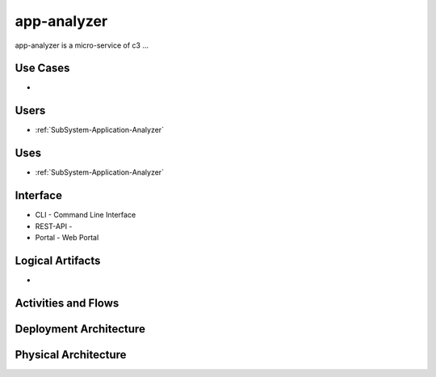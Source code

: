 .. _Service-app-analyzer:

app-analyzer
================

app-analyzer is a micro-service of c3 ...

Use Cases
---------

*

.. image:: UseCases.png

Users
-----

* :ref:`SubSystem-Application-Analyzer`

.. image:: UserInteraction.png

Uses
----

* :ref:`SubSystem-Application-Analyzer`

Interface
---------

* CLI - Command Line Interface
* REST-API -
* Portal - Web Portal

Logical Artifacts
-----------------

*

.. image:: Logical.png

Activities and Flows
--------------------

.. image::  Process.png

Deployment Architecture
-----------------------

.. image:: Deployment.png

Physical Architecture
---------------------

.. image:: Physical.png

